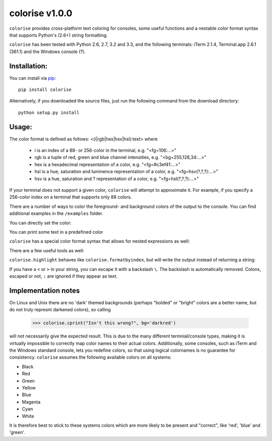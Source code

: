 colorise v1.0.0
===============

.. image:: https://travis-ci.org/MisanthropicBit/colorise.svg?branch=master
    :target: https://travis-ci.org/MisanthropicBit/colorise

.. image:: https://pypip.in/license/colorise/badge.png
    :target: https://pypi.python.org/pypi/colorise/

``colorise`` provides cross-platform text coloring for consoles, some useful functions and a nestable color format syntax that supports Python's (2.6+) string formatting.

``colorise`` has been tested with Python 2.6, 2.7, 3.2 and 3.3, and the following terminals: iTerm 2.1.4, Terminal.app 2.6.1 (361.1) and the Windows console (?).

.. image:: https://raw.githubusercontent.com/MisanthropicBit/colorise/master/demo/colorise_demo.gif
    :alt: Demo of colorise

Installation:
-------------
You can install via `pip <https://pip.pypa.io/en/latest/>`_::

    pip install colorise

Alternatively, if you downloaded the source files, just run the following command from the
download directory::

    python setup.py install

Usage:
------

The color format is defined as follows: <(i|rgb|hex|hsv|hsl):text> where

    * i is an index of a 88- or 256-color in the terminal, e.g. "<fg=106:...>"
    * rgb is a tuple of red, green and blue channel intensities, e.g. "<bg=255,128,34:...>"
    * hex is a hexadecimal representation of a color, e.g. "<fg=#c3ef41:...>"
    * hsl is a hue, saturation and luminence representation of a color, e.g. "<fg=hsv(?,?,?):...>"
    * hsv is a hue, saturation and ? representation of a color, e.g. "<fg=hsl(?,?,?):...>"

If your terminal does not support a given color, ``colorise`` will attempt to approximate it. For example, if
you specify a 256-color index on a terminal that supports only 88 colors.

There are a number of ways to color the foreground- and background colors of the output to the console.
You can find additional examples in the ``/examples`` folder.

You can directly set the color:

.. image:: https://raw.githubusercontent.com/MisanthropicBit/colorise/master/screenshots/set_color_usage_win.png
    :alt: Using the set_color function

You can print some text in a predefined color

.. image:: https://raw.githubusercontent.com/MisanthropicBit/colorise/master/screenshots/cprint_usage_xubuntu.png
    :alt: Using the cprint function to color a string

``colorise`` has a special color format syntax that allows for nested expressions as well:

.. image:: https://raw.githubusercontent.com/MisanthropicBit/colorise/master/screenshots/fprint_usage_win.png
    :alt: Print color formatted text

There are a few useful tools as well:

.. image:: https://raw.githubusercontent.com/MisanthropicBit/colorise/master/screenshots/formatcolor_usage_mac.png
    :alt: Format a string in colors

.. image:: https://raw.githubusercontent.com/MisanthropicBit/colorise/master/screenshots/formatbyindex_usage_mac.png
    :alt: Format a string in colors using a list of indices

``colorise.highlight`` behaves like ``colorise.formatbyindex``, but will write the output instead
of returning a string:

.. image:: https://raw.githubusercontent.com/MisanthropicBit/colorise/master/screenshots/highlight_usage_win.png
    :alt: Highlighting select characters in a string

If you have a ``<`` or ``>`` in your string, you can escape it with a backslash ``\``. The backslash
is automatically removed. Colons, escaped or not, ``:`` are ignored if they appear as text.

.. image:: https://raw.githubusercontent.com/MisanthropicBit/colorise/master/screenshots/fprint_escapes_usage_mac.png
    :alt: Use of escapes in a color format string

Implementation notes
--------------------
On Linux and Unix there are no 'dark' themed backgrounds (perhaps "bolded" or "bright" colors are a better name, but do not truly represnt darkened colors), so calling

    >>> colorise.cprint("Isn't this wrong?", bg='darkred')

will not necessarily give the expected result. This is due to the many different termnial/console types, making it is virtually impossible to correctly map color names to their actual colors. Additionally, some consoles, such as iTerm and the Windows standard console, lets you redefine colors, so that using logical colornames is no guarantee for consistency. ``colorise`` assumes the following available colors on all systems:

- Black
- Red
- Green
- Yellow
- Blue
- Magenta
- Cyan
- White

It is therefore best to stick to these systems colors which are more likely to be present and "correct", like 'red', 'blue' and 'green'.
